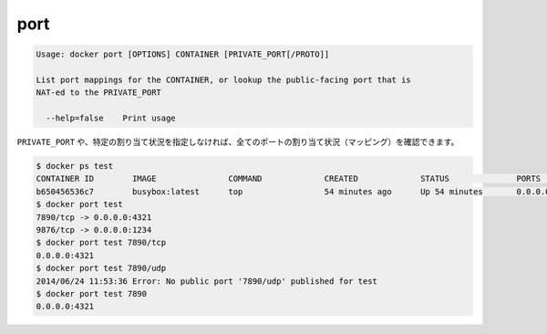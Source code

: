 .. -*- coding: utf-8 -*-
.. https://docs.docker.com/engine/reference/commandline/port/
.. doc version: 1.9
.. check date: 2015/12/27
.. -----------------------------------------------------------------------------

.. port

=======================================
port
=======================================

.. code-block:: bash

   Usage: docker port [OPTIONS] CONTAINER [PRIVATE_PORT[/PROTO]]
   
   List port mappings for the CONTAINER, or lookup the public-facing port that is
   NAT-ed to the PRIVATE_PORT
   
     --help=false    Print usage

.. You can find out all the ports mapped by not specifying a PRIVATE_PORT, or just a specific mapping:

``PRIVATE_PORT`` や、特定の割り当て状況を指定しなければ、全てのポートの割り当て状況（マッピング）を確認できます。

.. code-block:: bash

   $ docker ps test
   CONTAINER ID        IMAGE               COMMAND             CREATED             STATUS              PORTS                                            NAMES
   b650456536c7        busybox:latest      top                 54 minutes ago      Up 54 minutes       0.0.0.0:1234->9876/tcp, 0.0.0.0:4321->7890/tcp   test
   $ docker port test
   7890/tcp -> 0.0.0.0:4321
   9876/tcp -> 0.0.0.0:1234
   $ docker port test 7890/tcp
   0.0.0.0:4321
   $ docker port test 7890/udp
   2014/06/24 11:53:36 Error: No public port '7890/udp' published for test
   $ docker port test 7890
   0.0.0.0:4321


